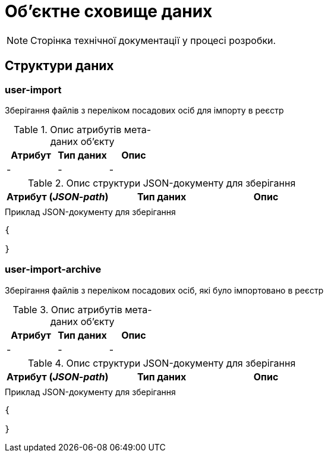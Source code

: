 = Об'єктне сховище даних

[NOTE]
--
Сторінка технічної документації у процесі розробки.
--

== Структури даних

=== user-import

Зберігання файлів з переліком посадових осіб для імпорту в реєстр

.Опис атрибутів мета-даних об'єкту
|===
|Атрибут|Тип даних|Опис

|-
|-
|-
|===

.Опис структури JSON-документу для зберігання
|===
|Атрибут (_JSON-path_)|Тип даних|Опис

|
|
|
|===

.Приклад JSON-документу для зберігання
[source,json]
----
{

}
----

=== user-import-archive

Зберігання файлів з переліком посадових осіб, які було імпортовано в реєстр

.Опис атрибутів мета-даних об'єкту
|===
|Атрибут|Тип даних|Опис

|-
|-
|-
|===

.Опис структури JSON-документу для зберігання
|===
|Атрибут (_JSON-path_)|Тип даних|Опис

|
|
|
|===

.Приклад JSON-документу для зберігання
[source,json]
----
{

}
----